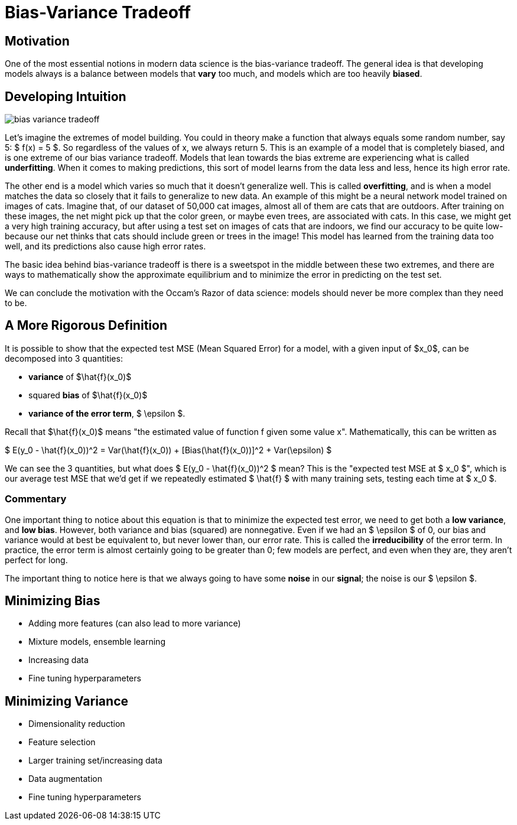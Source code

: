 = Bias-Variance Tradeoff
:page-mathjax: true

== Motivation

One of the most essential notions in modern data science is the bias-variance tradeoff. The general idea is that developing models always is a balance between models that *vary* too much, and models which are too heavily *biased*. 

== Developing Intuition

image::bias_variance_tradeoff.png[]

Let's imagine the extremes of model building. You could in theory make a function that always equals some random number, say 5: $ f(x) = 5 $. So regardless of the values of x, we always return 5. This is an example of a model that is completely biased, and is one extreme of our bias variance tradeoff. Models that lean towards the bias extreme are experiencing what is called *underfitting*. When it comes to making predictions, this sort of model learns from the data less and less, hence its high error rate.

The other end is a model which varies so much that it doesn't generalize well. This is called *overfitting*, and is when a model matches the data so closely that it fails to generalize to new data. An example of this might be a neural network model trained on images of cats. Imagine that, of our dataset of 50,000 cat images, almost all of them are cats that are outdoors. After training on these images, the net might pick up that the color green, or maybe even trees, are associated with cats. In this case, we might get a very high training accuracy, but after using a test set on images of cats that are indoors, we find our accuracy to be quite low- because our net thinks that cats should include green or trees in the image! This model has learned from the training data too well, and its predictions also cause high error rates.

The basic idea behind bias-variance tradeoff is there is a sweetspot in the middle between these two extremes, and there are ways to mathematically show the approximate equilibrium and to minimize the error in predicting on the test set.

We can conclude the motivation with the Occam's Razor of data science: models should never be more complex than they need to be.

== A More Rigorous Definition

It is possible to show that the expected test MSE (Mean Squared Error) for a model, with a given input of $x_0$, can be decomposed into 3 quantities: 

- *variance* of $\hat{f}(x_0)$
- squared *bias* of $\hat{f}(x_0)$
- *variance of the error term*, $ \epsilon $. 

Recall that $\hat{f}(x_0)$ means "the estimated value of function f given some value x". Mathematically, this can be written as

$ E(y_0 - \hat{f}(x_0))^2 = Var(\hat{f}(x_0)) + [Bias(\hat{f}(x_0))]^2 + Var(\epsilon) $

We can see the 3 quantities, but what does $ E(y_0 - \hat{f}(x_0))^2 $ mean? This is the "expected test MSE at $ x_0 $", which is our average test MSE that we'd get if we repeatedly estimated $ \hat{f} $ with many training sets, testing each time at $ x_0 $. 

=== Commentary

One important thing to notice about this equation is that to minimize the expected test error, we need to get both a **low variance**, and **low bias**. However, both variance and bias (squared) are nonnegative. Even if we had an $ \epsilon $ of 0, our bias and variance would at best be equivalent to, but never lower than, our error rate. This is called the *irreducibility* of the error term. In practice, the error term is almost certainly going to be greater than 0; few models are perfect, and even when they are, they aren't perfect for long.

The important thing to notice here is that we always going to have some *noise* in our *signal*; the noise is our $ \epsilon $.

== Minimizing Bias

- Adding more features (can also lead to more variance)
- Mixture models, ensemble learning
- Increasing data
- Fine tuning hyperparameters

== Minimizing Variance

- Dimensionality reduction
- Feature selection
- Larger training set/increasing data
- Data augmentation
- Fine tuning hyperparameters